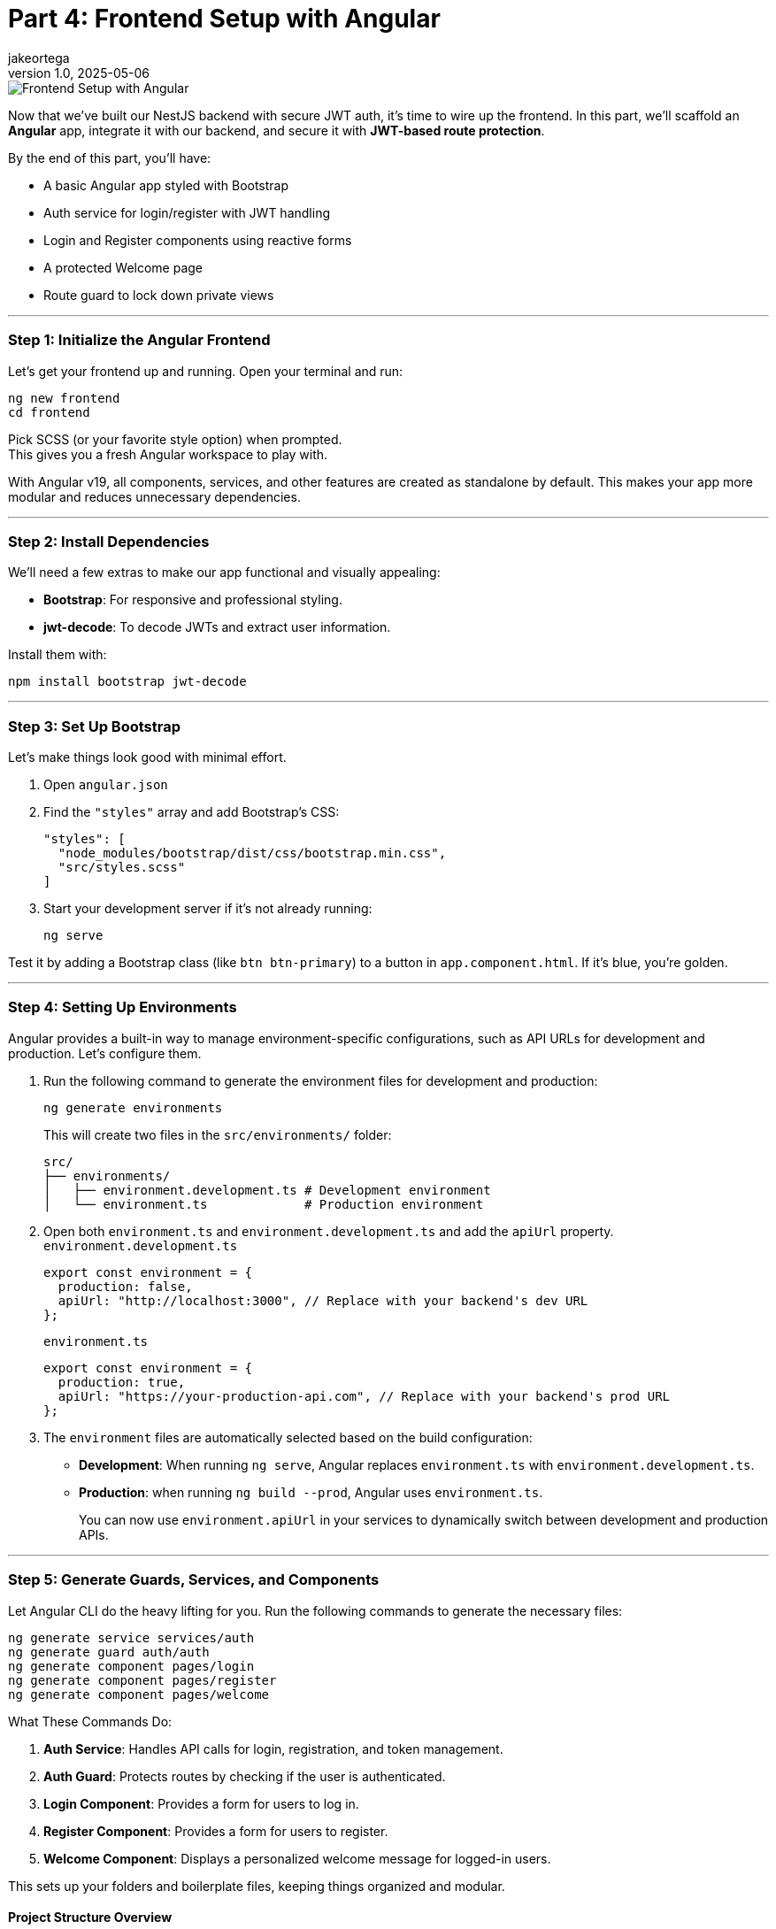 = Part 4: Frontend Setup with Angular
jakeortega
v1.0, 2025-05-06
:title: Part 4: Frontend Setup with Angular
:lang: en
:tags: [frontend, angular, boilerplate, login, register, jwt]

image::../media/2025-05-06-part-4:-frontend-setup-with-angular/background.png[Frontend Setup with Angular]

Now that we’ve built our NestJS backend with secure JWT auth, it’s time
to wire up the frontend. In this part, we’ll scaffold an *Angular* app,
integrate it with our backend, and secure it with *JWT-based route
protection*.

By the end of this part, you’ll have:

* A basic Angular app styled with Bootstrap
* Auth service for login/register with JWT handling
* Login and Register components using reactive forms
* A protected Welcome page
* Route guard to lock down private views

'''''

=== *Step 1: Initialize the Angular Frontend*

Let’s get your frontend up and running. Open your terminal and run:

[source,bash]
----
ng new frontend
cd frontend
----

Pick SCSS (or your favorite style option) when prompted. +
This gives you a fresh Angular workspace to play with.

With Angular v19, all components, services, and other features are
created as standalone by default. This makes your app more modular and
reduces unnecessary dependencies.

'''''

=== *Step 2: Install Dependencies*

We’ll need a few extras to make our app functional and visually
appealing:

* *Bootstrap*: For responsive and professional styling.
* *jwt-decode*: To decode JWTs and extract user information.

Install them with:

[source,bash]
----
npm install bootstrap jwt-decode
----

'''''

=== *Step 3: Set Up Bootstrap*

Let’s make things look good with minimal effort.

[arabic]
. Open `angular.json`
. Find the `"styles"` array and add Bootstrap’s CSS:
+
[source,json]
----
"styles": [
  "node_modules/bootstrap/dist/css/bootstrap.min.css",
  "src/styles.scss"
]
----
. Start your development server if it’s not already running:
+
[source,bash]
----
ng serve
----

Test it by adding a Bootstrap class (like `btn btn-primary`) to a button
in `app.component.html`. If it’s blue, you’re golden.

'''''

=== *Step 4: Setting Up Environments*

Angular provides a built-in way to manage environment-specific
configurations, such as API URLs for development and production. Let’s
configure them.

[arabic]
. Run the following command to generate the environment files for
development and production:
+
[source,bash]
----
ng generate environments
----
+
This will create two files in the `src/environments/` folder:
+
....
src/
├── environments/
│   ├── environment.development.ts # Development environment
│   └── environment.ts             # Production environment
....
. Open both `environment.ts` and `environment.development.ts` and add
the `apiUrl` property. `environment.development.ts`
+
[source,typescript]
----
export const environment = {
  production: false,
  apiUrl: "http://localhost:3000", // Replace with your backend's dev URL
};
----
+
`environment.ts`
+
[source,typescript]
----
export const environment = {
  production: true,
  apiUrl: "https://your-production-api.com", // Replace with your backend's prod URL
};
----
. The `environment` files are automatically selected based on the build
configuration:
* *Development*: When running `ng serve`, Angular replaces
`environment.ts` with `environment.development.ts`.
* *Production*: when running `ng build --prod`, Angular uses
`environment.ts`.
+
You can now use `environment.apiUrl` in your services to dynamically
switch between development and production APIs.

'''''

=== *Step 5: Generate Guards, Services, and Components*

Let Angular CLI do the heavy lifting for you. Run the following commands
to generate the necessary files:

[source,bash]
----
ng generate service services/auth
ng generate guard auth/auth
ng generate component pages/login
ng generate component pages/register
ng generate component pages/welcome
----

What These Commands Do:

[arabic]
. *Auth Service*: Handles API calls for login, registration, and token
management.
. *Auth Guard*: Protects routes by checking if the user is
authenticated.
. *Login Component*: Provides a form for users to log in.
. *Register Component*: Provides a form for users to register.
. *Welcome Component*: Displays a personalized welcome message for
logged-in users.

This sets up your folders and boilerplate files, keeping things
organized and modular.

==== Project Structure Overview

Here’s how your Angular app should look after generating the files:

....
src/
├── app/
│   ├── auth/                     # Guards, interceptors, maybe a module
│   │   └── auth.guard.ts
│   ├── pages/                    # Feature components
│   │   ├── login/
│   │   │   ├── login.component.html
│   │   │   ├── login.component.scss
│   │   │   └── login.component.ts
│   │   ├── register/
│   │   │   ├── register.component.html
│   │   │   ├── register.component.scss
│   │   │   └── register.component.ts
│   │   └── welcome/
│   │       ├── welcome.component.html
│   │       ├── welcome.component.scss
│   │       └── welcome.component.ts
│   ├── services/                 # API communication
│   │   └── auth.service.ts
│   ├── shared/                   # Models, utilities, etc. (optional)
│   ├── app.component.html
│   ├── app.component.scss
│   ├── app.component.ts
│   ├── app.config.ts
│   └── app.routes.ts
├── environments/
│   ├── environment.development.ts # Development environment
│   └── environment.ts             # Production environment
├── index.html
├── main.ts
└── style.scss
....

'''''

=== *Step 6: The Auth Service – Your API Bridge*

The `AuthService` is the backbone of your authentication flow. It
communicates with your backend’s `/auth/login` and `/auth/register`
endpoints, manages the JWT in localStorage, and provides utility methods
for token handling.

Here’s the complete implementation:

[source,typescript]
----
// src/app/services/auth.service.ts
import { Injectable } from "@angular/core";
import { HttpClient } from "@angular/common/http";
import { catchError, Observable, tap, throwError } from "rxjs";
import { environment } from "../../environments/environment";

@Injectable({
  providedIn: "root",
})
export class AuthService {
  constructor(private http: HttpClient) {}

  /**
   * Logs in the user by sending their credentials to the backend.
   * Stores the access token in localStorage upon success.
   * @param data - The user's email and password.
   * @returns An observable containing the access token.
   */
  login(data: {
    email: string;
    password: string;
  }): Observable<{ access_token: string }> {
    return this.http
      .post<{ access_token: string }>(`${environment.apiUrl}/auth/login`, data)
      .pipe(
        tap((res) => localStorage.setItem("access_token", res.access_token)),
        catchError((error) => {
          const errorMessage =
            error.status === 401
              ? "Invalid email or password. Please try again."
              : "An unexpected error occurred. Please try again later.";
          return throwError(() => new Error(errorMessage));
        })
      );
  }

  /**
   * Registers a new user by sending their details to the backend.
   * @param data - The user's name, email, password, and role.
   * @returns An observable for the registration process.
   */
  register(data: {
    email: string;
    password: string;
    name: string;
    role: string;
  }): Observable<any> {
    return this.http.post(`${environment.apiUrl}/auth/register`, data).pipe(
      catchError((error) => {
        const errorMessage =
          error.status === 400
            ? "Registration failed. Please check your input."
            : "An unexpected error occurred. Please try again later.";
        return throwError(() => new Error(errorMessage));
      })
    );
  }

  /**
   * Logs out the user by removing the access token from localStorage.
   */
  logout(): void {
    localStorage.removeItem("access_token");
  }

  /**
   * Retrieves the stored access token from localStorage.
   * @returns The access token or null if not found.
   */
  getToken(): string | null {
    return localStorage.getItem("access_token");
  }

  /**
   * Checks if the user is authenticated by verifying the presence of a token.
   * @returns A boolean indicating whether the user is authenticated.
   */
  isAuthenticated(): boolean {
    const token = this.getToken();
    return !!token;
  }
}
----

'''''

=== *Step 7: Protecting Routes with a Guard*

Angular’s `CanActivate` guard is like a backend middleware for your
routes. Here’s how we check for a valid JWT:

[source,typescript]
----
// src/app/auth/auth.guard.ts
import { Injectable } from "@angular/core";
import { CanActivate, Router } from "@angular/router";
import { AuthService } from "../services/auth.service";
import { jwtDecode } from "jwt-decode";

@Injectable({ providedIn: "root" })
export class AuthGuard implements CanActivate {
  constructor(private authService: AuthService, private router: Router) {}

  canActivate(): boolean {
    const token = this.authService.getToken();
    if (!token) {
      this.redirectToLogin();
      return false;
    }

    if (this.isTokenExpired(token)) {
      this.authService.logout();
      this.redirectToLogin();
      return false;
    }

    return true;
  }

  /**
   * Checks if the token is expired.
   * @param token - The JWT token to validate.
   * @returns A boolean indicating whether the token is expired.
   */
  private isTokenExpired(token: string): boolean {
    try {
      const decoded: any = jwtDecode(token);
      return Date.now() > decoded.exp * 1000;
    } catch {
      return true; // Treat invalid tokens as expired
    }
  }

  /**
   * Redirects the user to the login page.
   */
  private redirectToLogin(): void {
    this.router.navigate(["/login"]);
  }
}
----

'''''

=== *Step 8: Login & Register Components*

The `LoginComponent` and `RegisterComponent` are the core components for
user authentication in the application. Both components use Angular’s
reactive forms to manage user input and validations. They interact with
the `AuthService` to send requests to the backend for login and
registration functionality. Upon successful operations, they navigate
the user to the appropriate page (`/welcome` for login and `/login` for
registration).

Key Features

* *Reactive Forms*: Both components use Angular’s reactive forms to
handle user input and validations.
* *Validation Rules*: Fields like `email`, `password`, and `name` (for
registration) have validation rules to ensure proper input.
* *Error Handling*: User-friendly error messages are displayed when
login or registration fails.
* *Loading State*: Prevents duplicate submissions by disabling the
submit button while the request is in progress.
* *Navigation*: Redirects users to the appropriate page upon successful
login or registration.

'''''

[arabic]
. *Login Component*
+
[source,typescript]
----
// src/app/pages/login/login.component.ts
import { Component } from "@angular/core";
import { Router } from "@angular/router";
import {
  FormBuilder,
  FormGroup,
  ReactiveFormsModule,
  Validators,
} from "@angular/forms";
import { AuthService } from "../../services/auth.service";
import { CommonModule } from "@angular/common";

@Component({
  selector: "app-login",
  templateUrl: "./login.component.html",
  styleUrls: ["./login.component.scss"],
  imports: [ReactiveFormsModule, CommonModule],
})
export class LoginComponent {
  form: FormGroup;
  isLoading = false;
  errorMessage: string | null = null;

  constructor(
    private fb: FormBuilder,
    private auth: AuthService,
    private router: Router
  ) {
    this.form = this.fb.group({
      email: ["", [Validators.required, Validators.email]],
      password: ["", [Validators.required, Validators.minLength(6)]],
    });
  }

  onSubmit() {
    if (this.form.invalid) return;

    this.isLoading = true;
    this.errorMessage = null;

    this.auth.login(this.form.value).subscribe({
      next: () => {
        this.isLoading = false;
        this.router.navigate(["/welcome"]);
      },
      error: (err) => {
        this.isLoading = false;
        this.errorMessage =
          err.error?.message || "Login failed. Please try again.";
      },
    });
  }
}
----
. *Login HTML*
+
[source,html]
----
<!-- src/app/pages/login/login.component.html -->
<form
  [formGroup]="form"
  (ngSubmit)="onSubmit()"
  class="mt-4 p-4 border rounded shadow-sm bg-white"
  style="max-width: 400px; margin: auto"
>
  <h2 class="text-center mb-4">Login</h2>

  <div class="mb-3">
    <input
      formControlName="email"
      type="email"
      class="form-control"
      placeholder="Email"
      [class.is-invalid]="
        form.get('email')?.invalid && form.get('email')?.touched
      "
      aria-label="Email"
    />
    <div
      *ngIf="form.get('email')?.invalid && form.get('email')?.touched"
      class="invalid-feedback"
    >
      Please enter a valid email.
    </div>
  </div>

  <div class="mb-3">
    <input
      formControlName="password"
      type="password"
      class="form-control"
      placeholder="Password"
      [class.is-invalid]="
        form.get('password')?.invalid && form.get('password')?.touched
      "
      aria-label="Password"
    />
    <div
      *ngIf="form.get('password')?.invalid && form.get('password')?.touched"
      class="invalid-feedback"
    >
      Password must be at least 6 characters long.
    </div>
  </div>

  <div *ngIf="errorMessage" class="alert alert-danger">
    {{ errorMessage }}
  </div>

  <button type="submit" class="btn btn-primary w-100" [disabled]="isLoading">
    <span
      *ngIf="isLoading"
      class="spinner-border spinner-border-sm me-2"
    ></span>
    Login
  </button>
</form>
----
. *Register Component*
+
[source,typescript]
----
// src/app/pages/register/register.component.ts
import { Component } from "@angular/core";
import { Router } from "@angular/router";
import {
  FormBuilder,
  FormGroup,
  ReactiveFormsModule,
  Validators,
} from "@angular/forms";
import { AuthService } from "../../services/auth.service";
import { CommonModule } from "@angular/common";

@Component({
  selector: "app-register",
  templateUrl: "./register.component.html",
  styleUrls: ["./register.component.scss"],
  imports: [ReactiveFormsModule, CommonModule],
})
export class RegisterComponent {
  form: FormGroup;
  isLoading = false;
  errorMessage: string | null = null;

  constructor(
    private fb: FormBuilder,
    private auth: AuthService,
    private router: Router
  ) {
    this.form = this.fb.group({
      name: ["", [Validators.required]],
      email: ["", [Validators.required, Validators.email]],
      password: ["", [Validators.required, Validators.minLength(6)]],
      role: ["user", [Validators.required]],
    });
  }

  onSubmit() {
    if (this.form.invalid) return;

    this.isLoading = true;
    this.errorMessage = null;

    this.auth.register(this.form.value).subscribe({
      next: () => {
        this.isLoading = false;
        this.router.navigate(["/login"]);
      },
      error: (err) => {
        this.isLoading = false;
        this.errorMessage =
          err.error?.message || "Registration failed. Please try again.";
      },
    });
  }
}
----
. *Register HTML*
+
[source,html]
----
<form
  [formGroup]="form"
  (ngSubmit)="onSubmit()"
  class="mt-4 p-4 border rounded shadow-sm bg-white"
  style="max-width: 400px; margin: auto"
>
  <h2 class="text-center mb-4">Register</h2>

  <div class="mb-3">
    <input
      formControlName="name"
      type="text"
      class="form-control"
      placeholder="Name"
      [class.is-invalid]="
         form.get('name')?.invalid && form.get('name')?.touched
       "
      aria-label="Name"
    />
    <div
      *ngIf="form.get('name')?.invalid && form.get('name')?.touched"
      class="invalid-feedback"
    >
      Name is required.
    </div>
  </div>

  <div class="mb-3">
    <input
      formControlName="email"
      type="email"
      class="form-control"
      placeholder="Email"
      [class.is-invalid]="
         form.get('email')?.invalid && form.get('email')?.touched
       "
      aria-label="Email"
    />
    <div
      *ngIf="form.get('email')?.invalid && form.get('email')?.touched"
      class="invalid-feedback"
    >
      Please enter a valid email.
    </div>
  </div>

  <div class="mb-3">
    <input
      formControlName="password"
      type="password"
      class="form-control"
      placeholder="Password"
      [class.is-invalid]="
         form.get('password')?.invalid && form.get('password')?.touched
       "
      aria-label="Password"
    />
    <div
      *ngIf="form.get('password')?.invalid && form.get('password')?.touched"
      class="invalid-feedback"
    >
      Password must be at least 6 characters long.
    </div>
  </div>

  <div *ngIf="errorMessage" class="alert alert-danger">
    {{ errorMessage }}
  </div>

  <button type="submit" class="btn btn-success w-100" [disabled]="isLoading">
    <span
      *ngIf="isLoading"
      class="spinner-border spinner-border-sm me-2"
    ></span>
    Register
  </button>
</form>
----

'''''

=== *Step 9: Welcome Page – Static Greeting and Logout*

The `WelcomeComponent` provides a user-friendly page that welcomes the
user after a successful login. It integrates with the existing
AuthService to manage logout functionality but does not attempt to
decode or extract any user-specific data from the access token.

Key Features

* *Static Greeting*: Display a generic welcome message for all users.
* *Logout Functionality*: Allow users to log out and clear their
session.

'''''

[arabic]
. *Welcome Component*
+
[source,typescript]
----
// src/app/pages/welcome/welcome.component.ts
import { Component } from "@angular/core";
import { AuthService } from "../../services/auth.service";
import { Router } from "@angular/router";

@Component({
  selector: "app-welcome",
  templateUrl: "./welcome.component.html",
  styleUrls: ["./welcome.component.scss"],
})
export class WelcomeComponent {
  constructor(private authService: AuthService, private router: Router) {}

  logout(): void {
    this.authService.logout();
    this.router.navigate(["/login"]);
  }
}
----
. *Welcome HTML*
+
[source,html]
----
<!-- src/app/pages/welcome/welcome.component.html -->
<div class="welcome-container text-center mt-5">
  <h1 class="display-4">Welcome!</h1>
  <p class="lead">We're glad to have you here.</p>
  <button class="btn btn-primary mt-3" (click)="logout()">Logout</button>
</div>
----
. *Welcome Component SCSS*
+
[source,scss]
----
/* /src/app/pages/welcome/welcome.component.scss */
.welcome-container {
  max-width: 600px;
  margin: auto;
  padding: 20px;
  background-color: #f8f9fa;
  border-radius: 8px;
  box-shadow: 0 4px 6px rgba(0, 0, 0, 0.1);
}

h1 {
  color: #343a40;
}

p {
  color: #6c757d;
}
----

'''''

=== *Step 10: Routing: Lock Down Protected Pages*

Alright, now that we’ve got our login, registration, and welcome pages
ready, it’s time to lock things down. We don’t want just anyone
accessing the protected parts of our app, right? That’s where Angular’s
routing and guards come into play. Let’s set up our routes and ensure
only authenticated users can access the welcome page.

==== Setting Up Routes

In Angular, routes define how users navigate through your app. Here’s
how we’ll structure our routes:

* `/login`: For users to log in.
* `/register`: For new users to sign up.
* `/welcome`: A protected page that greets logged-in users.
* `/`: Redirects to `/welcome` by default.

Here’s the code:

[source,typescript]
----
// src/app/app.routes.ts
import { Routes } from "@angular/router";
import { LoginComponent } from "./pages/login/login.component";
import { RegisterComponent } from "./pages/register/register.component";
import { WelcomeComponent } from "./pages/welcome/welcome.component";
import { AuthGuard } from "./auth/auth.guard";

export const routes: Routes = [
  { path: "", redirectTo: "welcome", pathMatch: "full" },
  { path: "login", component: LoginComponent },
  { path: "register", component: RegisterComponent },
  { path: "welcome", component: WelcomeComponent, canActivate: [AuthGuard] },
];
----

This is a simple and clean way to define your app’s navigation. Notice
how we’ve added `canActivate: [AuthGuard]` to the `/welcome` route?
That’s the magic that protects it.

==== Protecting Routes with a Guard

The `AuthGuard` is like a bouncer for your routes. It checks if the user
is authenticated before letting them in. If they’re not, it redirects
them to the login page.

==== Wiring It All Together

Now that we’ve defined our routes and guard, let’s hook everything up in
`main.ts`. Angular v19 makes this super simple with the `provideRouter`
function:

[source,typescript]
----
// src/main.ts
import { bootstrapApplication } from "@angular/platform-browser";
import { AppComponent } from "./app/app.component";
import { provideRouter } from "@angular/router";
import { routes } from "./app/app.routes";
import { provideHttpClient } from "@angular/common/http";

bootstrapApplication(AppComponent, {
  providers: [
    provideRouter(routes), // Provide the routes
    provideHttpClient(), // Provide the HTTP client
  ],
}).catch((err) => console.error(err));
----

No need for a separate `AppRoutingModule`. Just provide the routes
directly in `main.ts`, and you’re good to go.

==== Testing It Out

[arabic]
. *Try Accessing `/welcome` Without Logging In*:
* You should be redirected to `/login`.
. *Log In and Access `/welcome`*:
* After logging in, navigate to `/welcome`. You should see the
personalized greeting.
. *Log Out and Try Again*:
* After logging out, try accessing `/welcome` again. You should be
redirected to `/login`.

==== Why This Matters

For backend developers, this should feel familiar. Think of the
`AuthGuard` as middleware for your routes. It ensures that only
authenticated users can access certain parts of your app, just like how
you’d protect API endpoints on the server side.

By combining Angular’s routing with guards, you’ve got a solid
foundation for building secure, user-friendly apps. And the best part?
It’s modular and easy to extend. Want to add role-based access? Just
tweak the guard. Need to protect more routes? Add `canActivate` to them.

'''''

=== *What’s Next?*

You’ve got a working Angular app wired to your backend, protected with
route guards and powered by JWT auth. Next up, we’ll level things up
with some Angular 19 enhancements and best practices.

👉 *Part 4: Angular 19 Deep Dive*

We’ll cover:

* 🧠 *Signals vs Observables* — When to use which and why
* 🔁 `@if`, `@for`, and `defer` blocks — Smarter templates with better
control
* ⚡ *Change detection and performance tuning*
* ✅ Real-world use in login/register forms

This part’s optional, but worth it if you want your Angular app to be
leaner, faster, and future-ready.

For now, pat yourself on the back—you’ve just implemented a secure,
modern routing system in Angular. 🚀
